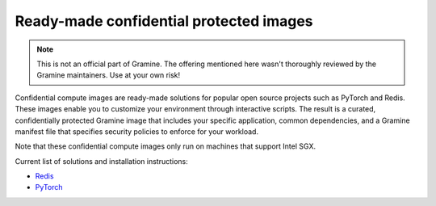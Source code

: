 Ready-made confidential protected images
========================================

.. note ::
   This is not an official part of Gramine. The offering mentioned here wasn't
   thoroughly reviewed by the Gramine maintainers. Use at your own risk!

Confidential compute images are ready-made solutions for popular open source
projects such as PyTorch and Redis. These images enable you to customize your
environment through interactive scripts. The result is a curated,
confidentially protected Gramine image that includes your specific application,
common dependencies, and a Gramine manifest file that specifies security
policies to enforce for your workload.

Note that these confidential compute images only run on machines that support
Intel SGX.

Current list of solutions and installation instructions:

- `Redis <https://github.com/gramineproject/contrib/tree/master/Intel-Confidential-Compute-for-X/workloads/redis>`_
- `PyTorch <https://github.com/gramineproject/contrib/tree/master/Intel-Confidential-Compute-for-X/workloads/pytorch>`_
